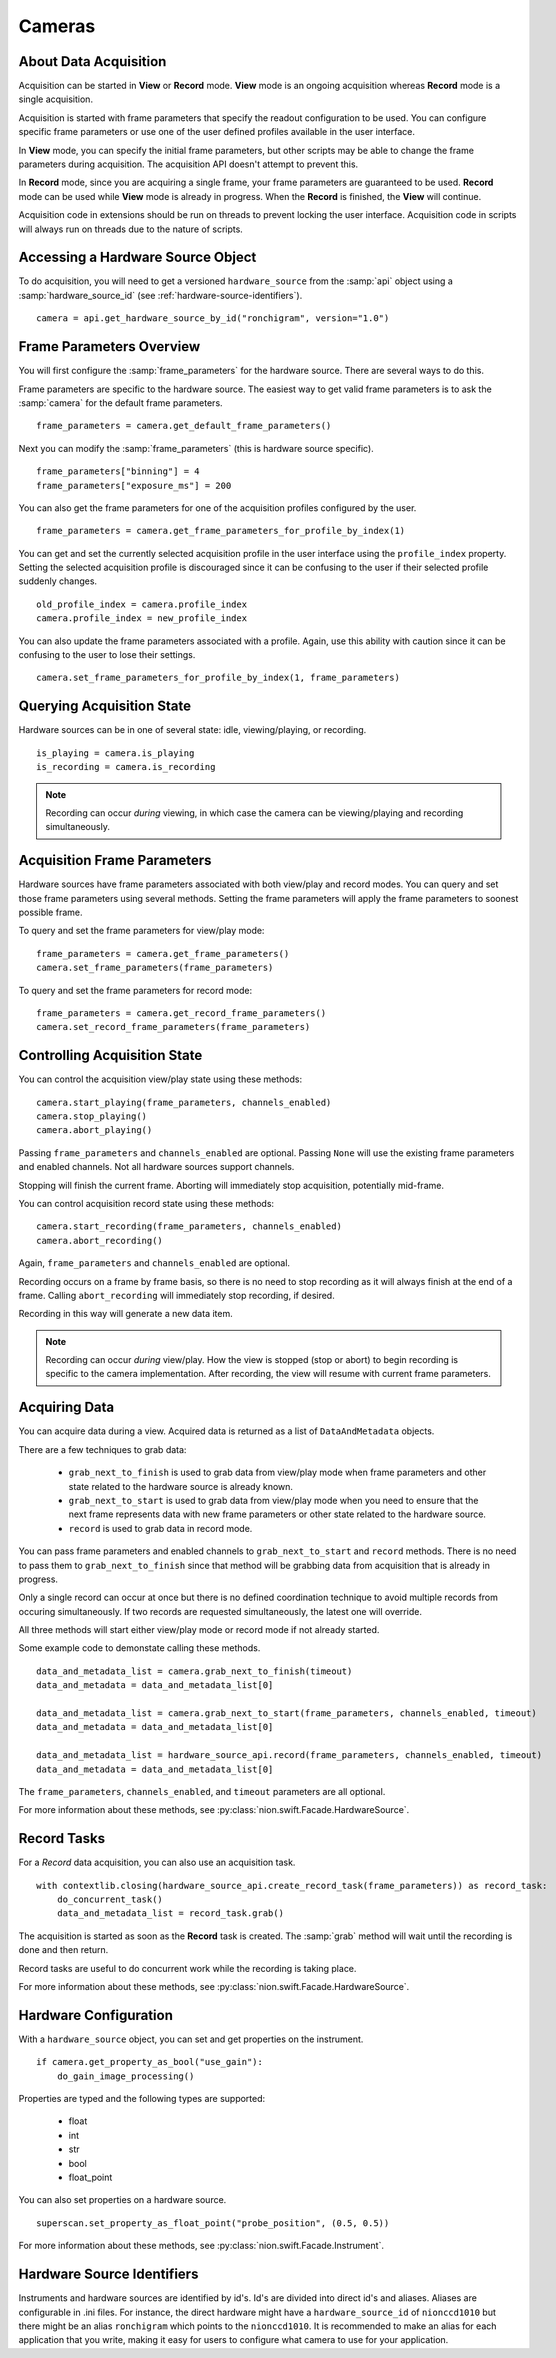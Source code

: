 .. _using-cameras:

Cameras
=======

About Data Acquisition
----------------------
Acquisition can be started in **View** or **Record** mode. **View** mode is an ongoing acquisition whereas **Record**
mode is a single acquisition.

Acquisition is started with frame parameters that specify the readout configuration to be used. You can configure
specific frame parameters or use one of the user defined profiles available in the user interface.

In **View** mode, you can specify the initial frame parameters, but other scripts may be able to change the frame
parameters during acquisition. The acquisition API doesn't attempt to prevent this.

In **Record** mode, since you are acquiring a single frame, your frame parameters are guaranteed to be used.  **Record**
mode can be used while **View** mode is already in progress. When the **Record** is finished, the **View** will
continue.

Acquisition code in extensions should be run on threads to prevent locking the user interface. Acquisition code in
scripts will always run on threads due to the nature of scripts.

Accessing a Hardware Source Object
----------------------------------
To do acquisition, you will need to get a versioned ``hardware_source`` from the :samp:`api` object using a
:samp:`hardware_source_id` (see :ref:`hardware-source-identifiers`). ::

    camera = api.get_hardware_source_by_id("ronchigram", version="1.0")

Frame Parameters Overview
-------------------------
You will first configure the :samp:`frame_parameters` for the hardware source. There are several ways to do this.

Frame parameters are specific to the hardware source. The easiest way to get valid frame parameters is to ask the
:samp:`camera` for the default frame parameters. ::

    frame_parameters = camera.get_default_frame_parameters()

Next you can modify the :samp:`frame_parameters` (this is hardware source specific). ::

    frame_parameters["binning"] = 4
    frame_parameters["exposure_ms"] = 200

You can also get the frame parameters for one of the acquisition profiles configured by the user. ::

    frame_parameters = camera.get_frame_parameters_for_profile_by_index(1)

You can get and set the currently selected acquisition profile in the user interface using the ``profile_index``
property. Setting the selected acquisition profile is discouraged since it can be confusing to the user if their
selected profile suddenly changes. ::

    old_profile_index = camera.profile_index
    camera.profile_index = new_profile_index

You can also update the frame parameters associated with a profile. Again, use this ability with caution since it can be
confusing to the user  to lose their settings. ::

    camera.set_frame_parameters_for_profile_by_index(1, frame_parameters)

Querying Acquisition State
--------------------------
Hardware sources can be in one of several state: idle, viewing/playing, or recording. ::

    is_playing = camera.is_playing
    is_recording = camera.is_recording

.. note:: Recording can occur *during* viewing, in which case the camera can be viewing/playing and recording simultaneously.

Acquisition Frame Parameters
----------------------------
Hardware sources have frame parameters associated with both view/play and record modes. You can query and set those
frame parameters using several methods. Setting the frame parameters will apply the frame parameters to soonest possible
frame.

To query and set the frame parameters for view/play mode::

    frame_parameters = camera.get_frame_parameters()
    camera.set_frame_parameters(frame_parameters)

To query and set the frame parameters for record mode::

    frame_parameters = camera.get_record_frame_parameters()
    camera.set_record_frame_parameters(frame_parameters)

Controlling Acquisition State
-----------------------------
You can control the acquisition view/play state using these methods::

    camera.start_playing(frame_parameters, channels_enabled)
    camera.stop_playing()
    camera.abort_playing()

Passing ``frame_parameters`` and ``channels_enabled`` are optional. Passing ``None`` will use the existing frame
parameters and enabled channels. Not all hardware sources support channels.

Stopping will finish the current frame. Aborting will immediately stop acquisition, potentially mid-frame.

You can control acquisition record state using these methods::

    camera.start_recording(frame_parameters, channels_enabled)
    camera.abort_recording()

Again, ``frame_parameters`` and ``channels_enabled`` are optional.

Recording occurs on a frame by frame basis, so there is no need to stop recording as it will always finish at the end of
a frame. Calling ``abort_recording`` will immediately stop recording, if desired.

Recording in this way will generate a new data item.

.. note:: Recording can occur *during* view/play. How the view is stopped (stop or abort) to begin recording is
    specific to the camera implementation. After recording, the view will resume with current frame parameters.

Acquiring Data
--------------
You can acquire data during a view. Acquired data is returned as a list of ``DataAndMetadata`` objects.

There are a few techniques to grab data:

    - ``grab_next_to_finish`` is used to grab data from view/play mode when frame parameters and other state related
      to the hardware source is already known.

    - ``grab_next_to_start`` is used to grab data from view/play mode when you need to ensure that the next frame
      represents data with new frame parameters or other state related to the hardware source.

    - ``record`` is used to grab data in record mode.

You can pass frame parameters and enabled channels to ``grab_next_to_start`` and ``record`` methods. There is no need
to pass them to ``grab_next_to_finish`` since that method will be grabbing data from acquisition that is already in
progress.

Only a single record can occur at once but there is no defined coordination technique to avoid multiple records from
occuring simultaneously. If two records are requested simultaneously, the latest one will override.

All three methods will start either view/play mode or record mode if not already started.

Some example code to demonstate calling these methods. ::

    data_and_metadata_list = camera.grab_next_to_finish(timeout)
    data_and_metadata = data_and_metadata_list[0]

    data_and_metadata_list = camera.grab_next_to_start(frame_parameters, channels_enabled, timeout)
    data_and_metadata = data_and_metadata_list[0]

    data_and_metadata_list = hardware_source_api.record(frame_parameters, channels_enabled, timeout)
    data_and_metadata = data_and_metadata_list[0]

The ``frame_parameters``, ``channels_enabled``, and ``timeout`` parameters are all optional.

For more information about these methods, see :py:class:`nion.swift.Facade.HardwareSource`.

Record Tasks
------------
For a *Record* data acquisition, you can also use an acquisition task. ::

    with contextlib.closing(hardware_source_api.create_record_task(frame_parameters)) as record_task:
        do_concurrent_task()
        data_and_metadata_list = record_task.grab()

The acquisition is started as soon as the **Record** task is created. The :samp:`grab` method will wait until the
recording is done and then return.

Record tasks are useful to do concurrent work while the recording is taking place.

For more information about these methods, see :py:class:`nion.swift.Facade.HardwareSource`.

.. _hardware-source-identifiers:

Hardware Configuration
----------------------
With a ``hardware_source`` object, you can set and get properties on the instrument. ::

    if camera.get_property_as_bool("use_gain"):
        do_gain_image_processing()

Properties are typed and the following types are supported:

    - float
    - int
    - str
    - bool
    - float_point

You can also set properties on a hardware source. ::

    superscan.set_property_as_float_point("probe_position", (0.5, 0.5))

For more information about these methods, see :py:class:`nion.swift.Facade.Instrument`.

Hardware Source Identifiers
---------------------------
Instruments and hardware sources are identified by id's. Id's are divided into direct id's and aliases. Aliases are
configurable in .ini files. For instance, the direct hardware might have a ``hardware_source_id`` of ``nionccd1010`` but
there might be an alias ``ronchigram`` which points to the ``nionccd1010``. It is recommended to make an alias for each
application that you write, making it easy for users to configure what camera to use for your application.

..
    Camera Hardware Source
    ----------------------
    N/A

    Scan Hardware Source
    --------------------
    N/A
